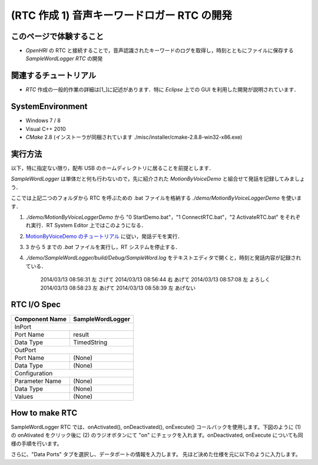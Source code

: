 ============================================
(RTC 作成 1) 音声キーワードロガー RTC の開発
============================================

このページで体験すること
========================

- `OpenHRI` の RTC と接続することで，音声認識されたキーワードのログを取得し，時刻とともにファイルに保存する `SampleWordLogger RTC` の開発

関連するチュートリアル
======================
- `RTC` 作成の一般的作業の詳細は[1_]に記述があります．特に `Eclipse` 上での GUI を利用した開発が説明されています．

SystemEnvironment
=================
- Windows 7 / 8
- Visual C++ 2010
- `CMake` 2.8 (インストーラが同梱されています ./misc/installer/cmake-2.8.8-win32-x86.exe)

実行方法
========
以下，特に指定ない限り，配布 USB のホームディレクトリに居ることを前提とします．

`SampleWordLogger` は単体だと何も行わないので，先に紹介された `MotionByVoiceDemo` と組合せて発話を記録してみましょう．

ここでは上記二つのフォルダから RTC を呼ぶための .bat ファイルを格納する `./demo/MotionByVoiceLoggerDemo` を使います．

1) `./demo/MotionByVoiceLoggerDemo` から "0 StartDemo.bat"，"1 ConnectRTC.bat"，"2 ActivateRTC.bat" をそれぞれ実行．RT System Editor 上ではこのようになる．

.. image:: media/rtse_motionvoicelogger_activated.png

2) `MotionByVoiceDemo のチュートリアル <1.4_callmotion_byvoice.rst#HowToRun>`__ に従い，発話デモを実行．

3) 3 から 5 までの `.bat` ファイルを実行し，RT システムを停止する．

4) `./demo/SampleWordLogger/build/Debug/SampleWord.log` をテキストエディタで開くと，時刻と発話内容が記録されている．

    2014/03/13 08:56:31 左 さげて
    2014/03/13 08:56:44 右 あげて
    2014/03/13 08:57:08 左 よろしく
    2014/03/13 08:58:23 左 あげて
    2014/03/13 08:58:39 左 あげない


RTC I/O Spec
============

+----------------+--------------------+
| Component Name | SampleWordLogger   |
+================+====================+
|              InPort                 |
+----------------+--------------------+
|Port Name       | result             |
+----------------+--------------------+
|Data Type       | TimedString        |
+----------------+--------------------+
|              OutPort                |
+----------------+--------------------+
|Port Name       | (None)             |
+----------------+--------------------+
|Data Type       | (None)             |
+----------------+--------------------+
|              Configuration          |
+----------------+--------------------+
|Parameter Name  | (None)             |
+----------------+--------------------+
|Data Type       | (None)             |
+----------------+--------------------+
|Values          | (None)             |
+----------------+--------------------+



How to make RTC
===============
SampleWordLogger RTC では、onActivated(), onDeactivated(), onExecute() コールバックを使用します。下図のように (1) の onAtivated をクリック後に (2) のラジオボタンにて "on" にチェックを入れます。onDeactivated, onExecute についても同様の手順を行います。

さらに、"Data Ports" タブを選択し、データポートの情報を入力します。 先ほど決めた仕様を元に以下のように入力します。

